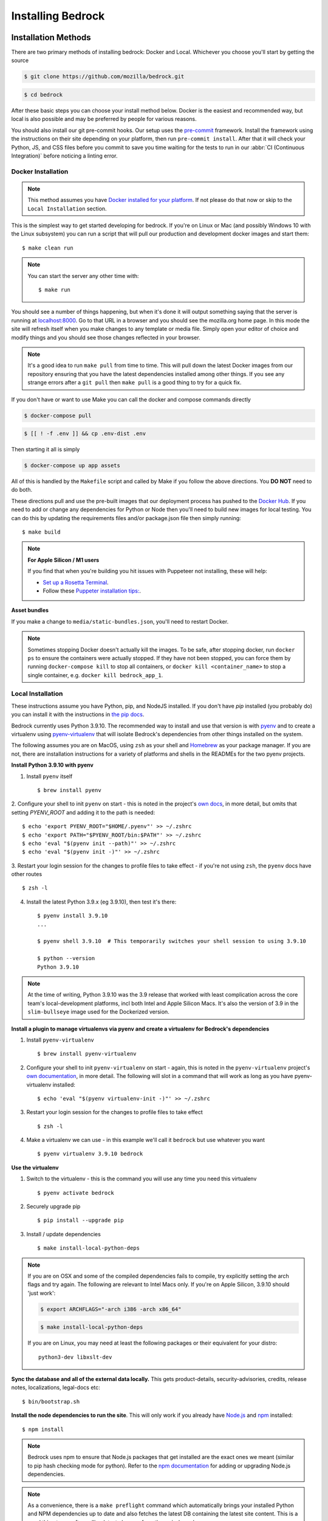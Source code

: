 .. This Source Code Form is subject to the terms of the Mozilla Public
.. License, v. 2.0. If a copy of the MPL was not distributed with this
.. file, You can obtain one at https://mozilla.org/MPL/2.0/.

.. _install:

==================
Installing Bedrock
==================

Installation Methods
====================

There are two primary methods of installing bedrock: Docker and Local. Whichever you choose you'll start by getting the source

.. code-block:: bash

    $ git clone https://github.com/mozilla/bedrock.git

.. code-block:: bash

    $ cd bedrock

After these basic steps you can choose your install method below. Docker is the easiest and recommended way, but local is also possible
and may be preferred by people for various reasons.

You should also install our git pre-commit hooks. Our setup uses the `pre-commit <https://pre-commit.com/>`_
framework. Install the framework using the instructions on their site depending on your platform, then run
``pre-commit install``. After that it will check your Python, JS, and CSS files before you commit to save you
time waiting for the tests to run in our :abbr:`CI (Continuous Integration)` before noticing a linting error.

Docker Installation
-------------------

.. note::

    This method assumes you have `Docker installed for your platform <https://www.docker.com/>`_.
    If not please do that now or skip to the ``Local Installation`` section.

This is the simplest way to get started developing for bedrock. If you're on Linux or Mac (and possibly Windows 10 with the
Linux subsystem) you can run a script that will pull our production and development docker images and start them::

    $ make clean run

.. note::

    You can start the server any other time with::

        $ make run

You should see a number of things happening, but when it's done it will output something saying that the server is running
at `localhost:8000 <http://localhost:8000/>`_. Go to that URL in a browser and you should see the mozilla.org home page.
In this mode the site will refresh itself when you make changes to any template or media file. Simply open your editor of
choice and modify things and you should see those changes reflected in your browser.

.. note::

    It's a good idea to run ``make pull`` from time to time. This will pull down the latest Docker images from our repository
    ensuring that you have the latest dependencies installed among other things. If you see any strange errors after a
    ``git pull`` then ``make pull`` is a good thing to try for a quick fix.

If you don't have or want to use Make you can call the docker and compose commands directly

.. code-block:: bash

    $ docker-compose pull

.. code-block:: bash

    $ [[ ! -f .env ]] && cp .env-dist .env

Then starting it all is simply

.. code-block:: bash

    $ docker-compose up app assets

All of this is handled by the ``Makefile`` script and called by Make if you follow the above directions.
You **DO NOT** need to do both.

These directions pull and use the pre-built images that our deployment process has pushed to the
`Docker Hub <https://hub.docker.com/u/mozorg/>`_. If you need to add or change any dependencies for Python
or Node then you'll need to build new images for local testing. You can do this by updating the requirements
files and/or package.json file then simply running::

    $ make build


.. note::

    **For Apple Silicon / M1 users**

    If you find that when you're building you hit issues with Puppeteer not installing, these will help:

    * `Set up a Rosetta Terminal <https://github.com/puppeteer/puppeteer/issues/6622#issuecomment-910101797>`_.
    * Follow these `Puppeter installation tips: <https://github.com/puppeteer/puppeteer/issues/6622#issuecomment-787912758>`_.

**Asset bundles**

If you make a change to ``media/static-bundles.json``, you'll need to restart Docker.

.. note::

    Sometimes stopping Docker doesn't actually kill the images. To be safe, after stopping docker, run
    ``docker ps`` to ensure the containers were actually stopped. If they have not been stopped, you can force
    them by running ``docker-compose kill`` to stop all containers, or ``docker kill <container_name>`` to stop
    a single container, e.g. ``docker kill bedrock_app_1``.

Local Installation
------------------

These instructions assume you have Python, pip, and NodeJS installed. If you don't have `pip` installed
(you probably do) you can install it with the instructions in `the pip docs <https://pip.pypa.io/en/stable/installing/>`_.

Bedrock currently uses Python 3.9.10. The recommended way to install and use that version is
with `pyenv <https://github.com/pyenv/pyenv>`_ and to create a virtualenv using
`pyenv-virtualenv <https://github.com/pyenv/pyenv-virtualenv>`_ that will isolate Bedrock's
dependencies from other things installed on the system.

The following assumes you are on MacOS, using ``zsh`` as your shell and `Homebrew <https://brew.sh/>`_
as your package manager. If you are not, there are installation instructions for a variety of
platforms and shells in the READMEs for the two pyenv projects.

**Install Python 3.9.10 with pyenv**

1. Install ``pyenv`` itself ::

    $ brew install pyenv

2. Configure your shell to init ``pyenv`` on start - this is noted in the project's
`own docs <https://github.com/pyenv/pyenv>`_, in more detail, but omits that setting
`PYENV_ROOT` and adding it to the path is needed::

    $ echo 'export PYENV_ROOT="$HOME/.pyenv"' >> ~/.zshrc
    $ echo 'export PATH="$PYENV_ROOT/bin:$PATH"' >> ~/.zshrc
    $ echo 'eval "$(pyenv init --path)"' >> ~/.zshrc
    $ echo 'eval "$(pyenv init -)"' >> ~/.zshrc

3. Restart your login session for the changes to profile files to take effect - if you're not
using ``zsh``, the ``pyenv`` docs have other routes ::

    $ zsh -l

4. Install the latest Python 3.9.x (eg 3.9.10), then test it's there::

    $ pyenv install 3.9.10
    ...

    $ pyenv shell 3.9.10  # This temporarily switches your shell session to using 3.9.10

    $ python --version
    Python 3.9.10


.. note ::

    At the time of writing, Python 3.9.10 was the 3.9 release that worked with least complication
    across the core team's local-development platforms, incl both Intel and Apple Silicon Macs.
    It's also the version of 3.9 in the ``slim-bullseye`` image used for the Dockerized version.

**Install a plugin to manage virtualenvs via pyenv and create a virtualenv for Bedrock's dependencies**

1. Install ``pyenv-virtualenv`` ::

    $ brew install pyenv-virtualenv

2. Configure your shell to init ``pyenv-virtualenv`` on start - again, this is noted in the ``pyenv-virtualenv`` project's `own documentation <https://github.com/pyenv/pyenv-virtualenv>`_, in more detail. The following will slot in a command that will work as long as you have pyenv-virtualenv installed::

    $ echo 'eval "$(pyenv virtualenv-init -)"' >> ~/.zshrc

3. Restart your login session for the changes to profile files to take effect ::

    $ zsh -l

4. Make a virtualenv we can use - in this example we'll call it ``bedrock`` but use whatever you want ::

    $ pyenv virtualenv 3.9.10 bedrock

**Use the virtualenv**

1. Switch to the virtualenv - this is the command you will use any time you need this virtualenv ::

    $ pyenv activate bedrock

2. Securely upgrade pip ::

    $ pip install --upgrade pip

3. Install / update dependencies ::

    $ make install-local-python-deps

.. note::

    If you are on OSX and some of the compiled dependencies fails to compile, try explicitly setting the arch flags and try again. The following are relevant to Intel Macs only. If you're on Apple Silicon, 3.9.10 should 'just work':

    .. code-block:: bash

        $ export ARCHFLAGS="-arch i386 -arch x86_64"


    .. code-block:: bash

        $ make install-local-python-deps

    If you are on Linux, you may need at least the following packages or their equivalent for your distro::

        python3-dev libxslt-dev

**Sync the database and all of the external data locally.** This gets product-details, security-advisories,
credits, release notes, localizations, legal-docs etc::

    $ bin/bootstrap.sh

**Install the node dependencies to run the site**. This will only work if you already have `Node.js <https://nodejs.org/>`_ and `npm <https://www.npmjs.com/>`_ installed::

    $ npm install

.. note::

    Bedrock uses npm to ensure that Node.js
    packages that get installed are the exact ones we meant (similar to pip hash checking mode for python). Refer
    to the `npm documentation <https://docs.npmjs.com/>`_
    for adding or upgrading Node.js dependencies.

.. note::

    As a convenience, there is a ``make preflight`` command which automatically brings your installed Python and NPM
    dependencies up to date and also fetches the latest DB containing the latest site
    content. This is a good thing to run after pulling latest changes from the ``main`` branch.

.. _run-python-tests:

Run the tests
=============

Now that we have everything installed, let's make sure all of our tests pass.
This will be important during development so that you can easily know when
you've broken something with a change.

Docker
------

We manage our local docker environment with docker-compose and Make. All you need to do here is run::

    $ make test

If you don't have Make you can simply run ``docker-compose run test``.

If you'd like to run only a subset of the tests or only one of the test commands you can accomplish
that with a command like the following::

    $ docker-compose run test py.test bedrock/firefox

This example will run only the unit tests for the ``firefox`` app in bedrock. You can substitute
``py.test bedrock/firefox`` with most any shell command you'd like and it will run in the Docker
container and show you the output. You can also just run ``bash`` to get an interactive shell in
the container which you can then use to run any commands you'd like and inspect the file system::

    $ docker-compose run test bash

Local
-----

From the local install instructions above you should still have your virtualenv
activated, so running the tests is as simple as::

    $ py.test lib bedrock

To test a single app, specify the app by name in the command above. e.g.::

    $ py.test bedrock/firefox


Make it run
===========

Docker
------

You can simply run the ``make run`` script mentioned above, or use docker-compose directly::

    $ docker-compose up app assets

Local
-----

To make the server run, make sure your virtualenv is activated, and then
run the server::

    $ npm start

If you are not inside a virtualenv, you can activate it by doing::

    $ pyenv activate bedrock

Prod Mode
---------

There are certain things about the site that behave differently when running locally in dev mode using Django's development
server than they do when running in the way it runs in production. Static assets that work fine locally can be a problem
in production if referenced improperly, and the normal error pages won't work unless ``DEBUG=False`` and doing that will
make the site throw errors since the Django server doesn't have access to all of the built static assets. So we have a couple
of extra Docker commands (via make) that you can use to run the site locally in a more prod-like way.

First you should ensure that your ``.env`` file is setup the way you need. This usually means adding ``DEBUG=False``
and ``DEV=False``, though you may want ``DEV=True`` if you want the site to act more like www-dev.allizom.org in that all
feature switches are ``On`` and all locales are active for every page. After that you can run the following:

.. code-block:: bash

    $ make run-prod

This will run the latest bedrock image using your local bedrock files and templates, but not your local static assets. If you
need an updated image just run ``make pull``.

If you need to include the changes you've made to your local static files (images, css, js, etc.) then you have to build the
image first:

.. code-block:: bash

    $ make build-prod run-prod


Pocket Mode
-----------

By default, Bedrock will serve the content of ``www.mozilla.org``. However, it is also possible to
make Bedrock serve the content pages for Pocket (``getpocket.com``). This is done, ultimately, by
setting a ``SITE_MODE`` env var to the value of ``Pocket``.

For local development, setting this env var is already supported in the standard ways to run the site:

* Docker: ``make run-pocket`` and ``make run-pocket prod``
* Local run/Node/webpack and Django runserver: ``npm run in-pocket-mode``
* ``SITE_MODE=Pocket ./manage.py runserver`` for plain ol' Django runserver, in Pocket mode

For demos on servers, remember to set the SITE_MODE env var to be the value you need (``Pocket`` or ``Mozorg`` – or nothing, which is the same as setting ``Mozorg``)

Documentation
-------------

This is a great place for coders and non-coders alike to contribute! Please note most of the documentation is currently in `reStructuredText <https://bashtage.github.io/sphinx-material/basics.html>`_ but we also support `Markdown <https://www.markdownguide.org/>`_ files.

If you see a typo or similarly small change, you can use the "Edit in GitHub" link to propose a fix through GitHub. Note: you will not see your change directly committed to the main branch. You will commit the change to a separate branch so it can be reviewed by a staff member before merging to main.

If you want to make a bigger change or `find a Documentation issue on the repo <https://github.com/mozilla/bedrock/labels/Documentation>`_, it is best to edit and preview locally before submitting a pull request. You can do this with Docker or Local installations. Run the commands from your root folder. They will build documentation and start a live server to auto-update any changes you make to a documentation file.

Docker:

.. code-block:: bash

    $ make docs

Local:

.. code-block:: bash

    $ pip install -r requirements/docs.txt

.. code-block:: bash

    $ make livedocs


Localization
============

Localization (or L10n) files were fetched by the `bootstrap.sh` command your ran earlier and are
included in the docker images. If you need to update them or switch to a different repo or branch
after changing settings you can run the following command::

    $ ./manage.py l10n_update

You can read more details about how to localize content :ref:`here <l10n>`.

Feature Flipping (aka Switches)
===============================

Environment variables are used to configure behavior and/or features of select pages on bedrock
via a template helper function called ``switch()``. It will take whatever name you pass to it
(must be only numbers, letters, and dashes), convert it to uppercase, convert dashes to underscores,
and lookup that name in the environment. For example: ``switch('the-dude')`` would look for the
environment variable ``SWITCH_THE_DUDE``. If the value of that variable is any of "on", "true", "1", or
"yes", then it will be considered "on", otherwise it will be "off".

You can also supply a list of locale codes that will be the only ones for which the switch is active.
If the page is viewed in any other locale the switch will always return ``False``, even in ``DEV``
mode. This list can also include a "Locale Group", which is all locales with a common prefix
(e.g. "en-US, en-GB" or "zh-CN, zh-TW"). You specify these with just the prefix. So if you
used ``switch('the-dude', ['en', 'de'])`` in a template, the switch would be active for German and
any English locale the site supports.

You may also use these switches in Python in ``views.py`` files (though not with locale support).
For example::

    from bedrock.base.waffle import switch

    def home_view(request):
        title = 'Staging Home' if switch('staging-site') else 'Prod Home'
        ...

Testing
-------

If the environment variable ``DEV`` is set to a "true" value, then all switches will be considered "on" unless they are
explicitly "off" in the environment. ``DEV`` defaults to "true" in local development and demo servers.

To test switches locally:

#. Set ``DEV=False`` in your ``.env`` file.
#. Enable the switch in your ``.env`` file.
#. Restart your web server.

To configure switches/env vars for a demo branch. Follow the `demo-site instructions here <https://bedrock.readthedocs.io/en/latest/contribute.html#demo-sites>`_.

Traffic Cop
-----------

Currently, these switches are used to enable/disable `Traffic Cop <https://github.com/mozmeao/trafficcop/>`_ experiments
on many pages of the site. We only add the Traffic Cop JavaScript snippet to a page when there is an active test. You
can see the current state of these switches and other configuration values in our `configuration
repo <https://mozmeao.github.io/www-config/configs/>`_.

To work with/test these experiment switches locally, you must add the switches to your local environment. For example::

    # to switch on firstrun-copy-experiment you'd add the following to your ``.env`` file
    SWITCH_FIRSTRUN_COPY_EXPERIMENT=on

To do the equivalent in one of the bedrock apps see the `www-config <https://mozmeao.github.io/www-config/>`_ documentation.

Notes
-----

A shortcut for activating virtual envs in zsh or bash is `. venv/bin/activate`. The dot is the same as `source`.

There's a project called `pew <https://pypi.org/project/pew/>`_ that provides a better interface for managing/activating virtual envs, so you can use that if you want.
Also if you need help managing various versions of Python on your system, the `pyenv <https://github.com/pyenv/pyenv>`_ project can help.
